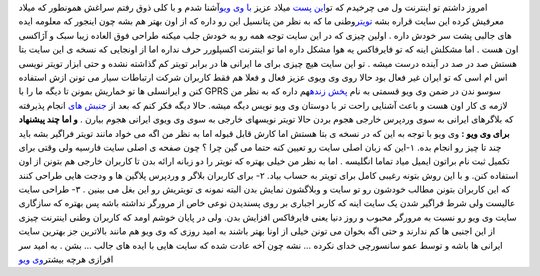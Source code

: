 .. title: و اینک طعم تویتر وطنی را بچشید 
.. date: 2007/4/16 9:31:47

امروز داشتم تو اینترنت ول می چرخیدم که تو\ `این
پست <http://www.imilad.com/?p=18>`__ میلاد عزیز `با وی
ویو <http://www.viwio.com/>`__\ آشنا شدم و با کلی ذوق رفتم سراغش همونطور
که میلاد معرفیش کرده این سایت قراره بشه
`تویتر <http://twitter.com/>`__\ وطنی ما که به نظر من پتانسیل این رو
داره که از اون بهتر هم بشه چون اینجور که معلومه ایده های جالبی پشت سر
خودش داره . اولین چیزی که در این سایت توجه همه رو به خودش جلب میکنه
طراحی فوق العاده زیبا سبک و آژاکسی اون هست . اما مشکلش اینه که تو
فایرفاکس یه هوا مشکل داره اما تو اینترنت اکسپلورر حرف نداره اما از
اونجایی که نسخه ی این سایت بتا هستش صد در صد در آینده درست میشه . تو این
سایت هیچ چیزی برای ما ایرانی ها در برابر تویتر کم گذاشته نشده و حتی
ابزار تویتر نویسی اس ام اسی که تو ایران غیر فعال بود حالا روی وی ویوی
عزیز فعال و فعلا هم فقط کاربران شرکت ارتباطات سیار می تونن ازش استفاده
کنن و ایرانسلی ها تو خماریش بمونن تا دیگه ما را با GPRS سوسو ندن در ضمن
وی ویو قسمتی به نام `پخش زنده <http://www.viwio.com/live/>`__\ هم داره
که به نظر من لازمه ی کار اون هست و باعث آشنایی راحت تر با دوستان وی ویو
نویس دیگه میشه. حالا دیگه فکر کنم که بعد از `جنبش
های <http://mhmazidi.wordpress.com/2007/06/07/wordpress-movement/>`__
انجام پذیرفته که بلاگرهای ایرانی به سوی وردپرس خارجی هجوم بردن حالا
تویتر نویسهای خارجی به سوی وی ویوی ایرانی هجوم بیارن . **و اما چند
پیشنهاد برای وی ویو :** وی ویو با توجه به این که در نسخه ی بتا هستش اما
کارش قابل قبوله اما به نظر من اگه می خواد مانند تویتر فراگیر بشه باید
چند تا چیز رو انجام بده. ۱-این که زبان اصلی سایت رو تعیین کنه حتما می
گین چرا ؟ چون صفحه ی اصلی سایت فارسیه ولی وقتی برای تکمیل ثبت نام براتون
ایمیل میاد تماما انگلیسه . اما به نظر من خیلی بهتره که تویتر را دو زبانه
ارائه بدن تا کاربران خارجی هم بتونن از اون استفاده کنن. و با این روش
بتونه رغیبی کامل برای تویتر به حساب بیاد. ۲- برای کاربران بلاگر و وردپرس
پلاگین ها و ودجت هایی طراحی کنند که این کاربران بتونن مطالب خودشون رو تو
سایت و وبلاگشون نمایش بدن البته نمونه ی تویتریش رو این بغل می بینین . ۳-
طراحی سایت عالیست ولی شرط فراگیر شدن یک سایت اینه که کاربر اجباری بر روی
پسندیدن نوعی خاص از مرورگر نداشته باشه پس بهتره که سازگاری سایت وی ویو
رو نسبت به مرورگر محبوب و روز دنیا یعنی فایرفاکس افزایش بدن. ولی در
پایان خوشم اومد که کاربران وطنی اینترنت چیزی از این اجنبی ها کم ندارند و
حتی اگه بخوان می تونن خیلی از اونا بهتر باشند به امید روزی که وی ویو هم
مانند بالاترین جز بهترین سایت ایرانی ها باشه و توسط عمو سانسورچی خدای
نکرده … نشه چون آخه عادت شده که سایت هایی با ایده های جالب … بشن . به
امید سر افرازی هرچه بیشتر\ `وی ویو <http://www.viwio.com/>`__
